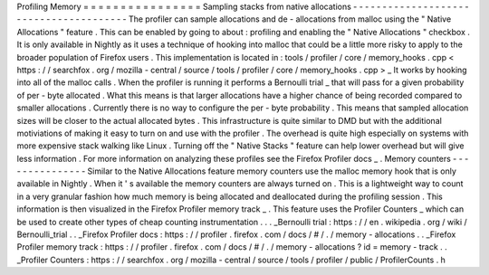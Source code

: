 Profiling
Memory
=
=
=
=
=
=
=
=
=
=
=
=
=
=
=
=
Sampling
stacks
from
native
allocations
-
-
-
-
-
-
-
-
-
-
-
-
-
-
-
-
-
-
-
-
-
-
-
-
-
-
-
-
-
-
-
-
-
-
-
-
-
-
-
The
profiler
can
sample
allocations
and
de
-
allocations
from
malloc
using
the
"
Native
Allocations
"
feature
.
This
can
be
enabled
by
going
to
about
:
profiling
and
enabling
the
"
Native
Allocations
"
checkbox
.
It
is
only
available
in
Nightly
as
it
uses
a
technique
of
hooking
into
malloc
that
could
be
a
little
more
risky
to
apply
to
the
broader
population
of
Firefox
users
.
This
implementation
is
located
in
:
tools
/
profiler
/
core
/
memory_hooks
.
cpp
<
https
:
/
/
searchfox
.
org
/
mozilla
-
central
/
source
/
tools
/
profiler
/
core
/
memory_hooks
.
cpp
>
_
It
works
by
hooking
into
all
of
the
malloc
calls
.
When
the
profiler
is
running
it
performs
a
Bernoulli
trial
_
that
will
pass
for
a
given
probability
of
per
-
byte
allocated
.
What
this
means
is
that
larger
allocations
have
a
higher
chance
of
being
recorded
compared
to
smaller
allocations
.
Currently
there
is
no
way
to
configure
the
per
-
byte
probability
.
This
means
that
sampled
allocation
sizes
will
be
closer
to
the
actual
allocated
bytes
.
This
infrastructure
is
quite
similar
to
DMD
but
with
the
additional
motiviations
of
making
it
easy
to
turn
on
and
use
with
the
profiler
.
The
overhead
is
quite
high
especially
on
systems
with
more
expensive
stack
walking
like
Linux
.
Turning
off
the
"
Native
Stacks
"
feature
can
help
lower
overhead
but
will
give
less
information
.
For
more
information
on
analyzing
these
profiles
see
the
Firefox
Profiler
docs
_
.
Memory
counters
-
-
-
-
-
-
-
-
-
-
-
-
-
-
-
Similar
to
the
Native
Allocations
feature
memory
counters
use
the
malloc
memory
hook
that
is
only
available
in
Nightly
.
When
it
'
s
available
the
memory
counters
are
always
turned
on
.
This
is
a
lightweight
way
to
count
in
a
very
granular
fashion
how
much
memory
is
being
allocated
and
deallocated
during
the
profiling
session
.
This
information
is
then
visualized
in
the
Firefox
Profiler
memory
track
_
.
This
feature
uses
the
Profiler
Counters
_
which
can
be
used
to
create
other
types
of
cheap
counting
instrumentation
.
.
.
_Bernoulli
trial
:
https
:
/
/
en
.
wikipedia
.
org
/
wiki
/
Bernoulli_trial
.
.
_Firefox
Profiler
docs
:
https
:
/
/
profiler
.
firefox
.
com
/
docs
/
#
/
.
/
memory
-
allocations
.
.
_Firefox
Profiler
memory
track
:
https
:
/
/
profiler
.
firefox
.
com
/
docs
/
#
/
.
/
memory
-
allocations
?
id
=
memory
-
track
.
.
_Profiler
Counters
:
https
:
/
/
searchfox
.
org
/
mozilla
-
central
/
source
/
tools
/
profiler
/
public
/
ProfilerCounts
.
h
